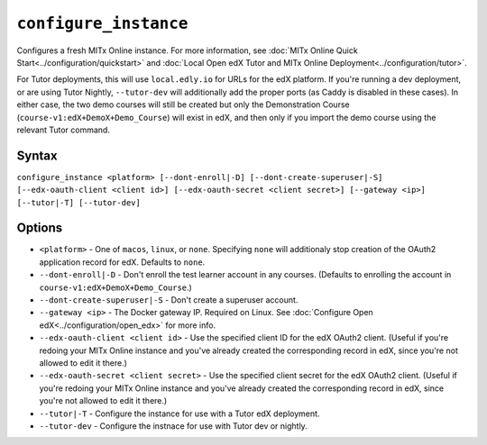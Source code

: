 ``configure_instance``
======================

Configures a fresh MITx Online instance. For more information, see :doc:`MITx Online Quick Start<../configuration/quickstart>` and :doc:`Local Open edX Tutor and MITx Online Deployment<../configuration/tutor>`.

For Tutor deployments, this will use ``local.edly.io`` for URLs for the edX platform. If you're running a dev deployment, or are using Tutor Nightly, ``--tutor-dev`` will additionally add the proper ports (as Caddy is disabled in these cases). In either case, the two demo courses will still be created but only the Demonstration Course (``course-v1:edX+DemoX+Demo_Course``) will exist in edX, and then only if you import the demo course using the relevant Tutor command.

Syntax
------

``configure_instance <platform> [--dont-enroll|-D] [--dont-create-superuser|-S] [--edx-oauth-client <client id>] [--edx-oauth-secret <client secret>] [--gateway <ip>] [--tutor|-T] [--tutor-dev]``

Options
-------

* ``<platform>`` - One of ``macos``, ``linux``, or ``none``. Specifying ``none`` will additionaly stop creation of the OAuth2 application record for edX. Defaults to ``none``.
* ``--dont-enroll|-D`` - Don't enroll the test learner account in any courses. (Defaults to enrolling the account in ``course-v1:edX+DemoX+Demo_Course``.)
* ``--dont-create-superuser|-S`` - Don't create a superuser account.
* ``--gateway <ip>`` - The Docker gateway IP. Required on Linux. See :doc:`Configure Open edX<../configuration/open_edx>` for more info.
* ``--edx-oauth-client <client id>`` - Use the specified client ID for the edX OAuth2 client. (Useful if you're redoing your MITx Online instance and you've already created the corresponding record in edX, since you're not allowed to edit it there.)
* ``--edx-oauth-secret <client secret>`` - Use the specified client secret for the edX OAuth2 client. (Useful if you're redoing your MITx Online instance and you've already created the corresponding record in edX, since you're not allowed to edit it there.)
* ``--tutor|-T`` - Configure the instance for use with a Tutor edX deployment.
* ``--tutor-dev`` - Configure the instnace for use with Tutor dev or nightly.
